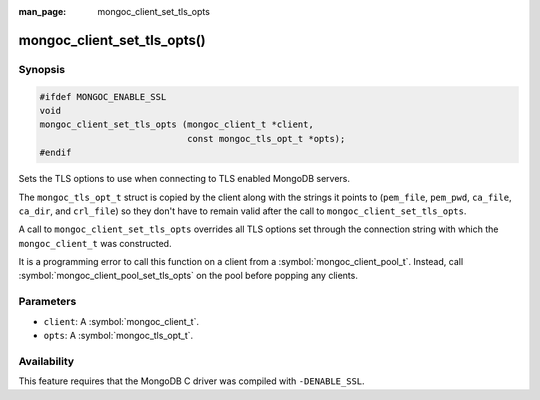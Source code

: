 :man_page: mongoc_client_set_tls_opts

mongoc_client_set_tls_opts()
============================

Synopsis
--------

.. code-block:: c

  #ifdef MONGOC_ENABLE_SSL
  void
  mongoc_client_set_tls_opts (mongoc_client_t *client,
                              const mongoc_tls_opt_t *opts);
  #endif

Sets the TLS options to use when connecting to TLS enabled MongoDB servers.

The ``mongoc_tls_opt_t`` struct is copied by the client along with the strings
it points to (``pem_file``, ``pem_pwd``, ``ca_file``, ``ca_dir``, and
``crl_file``) so they don't have to remain valid after the call to
``mongoc_client_set_tls_opts``.

A call to ``mongoc_client_set_tls_opts`` overrides all TLS options set through
the connection string with which the ``mongoc_client_t`` was constructed.

It is a programming error to call this function on a client from a
:symbol:`mongoc_client_pool_t`. Instead, call
:symbol:`mongoc_client_pool_set_tls_opts` on the pool before popping any
clients.

Parameters
----------

* ``client``: A :symbol:`mongoc_client_t`.
* ``opts``: A :symbol:`mongoc_tls_opt_t`.

Availability
------------

This feature requires that the MongoDB C driver was compiled with ``-DENABLE_SSL``.

